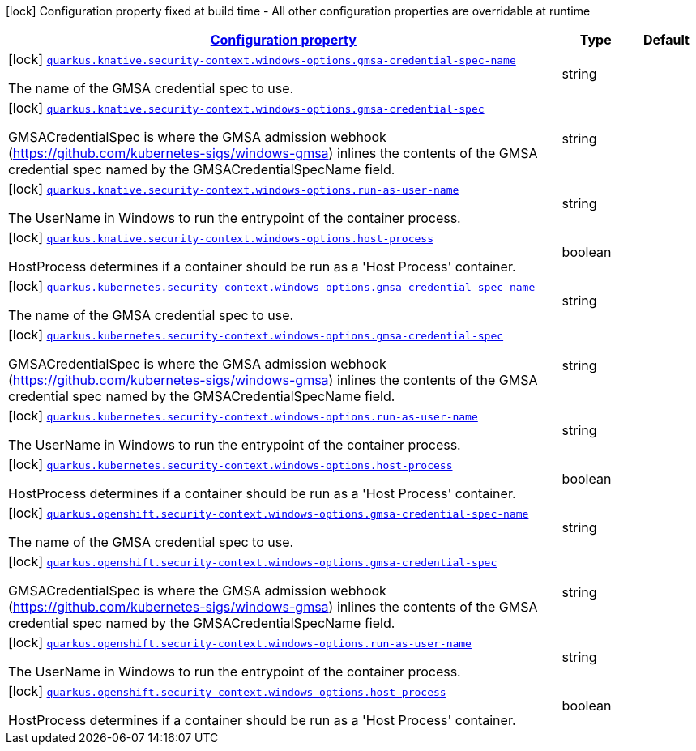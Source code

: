 
:summaryTableId: quarkus-kubernetes-config-group-security-context-config-windows-options
[.configuration-legend]
icon:lock[title=Fixed at build time] Configuration property fixed at build time - All other configuration properties are overridable at runtime
[.configuration-reference, cols="80,.^10,.^10"]
|===

h|[[quarkus-kubernetes-config-group-security-context-config-windows-options_configuration]]link:#quarkus-kubernetes-config-group-security-context-config-windows-options_configuration[Configuration property]

h|Type
h|Default

a|icon:lock[title=Fixed at build time] [[quarkus-kubernetes-config-group-security-context-config-windows-options_quarkus.knative.security-context.windows-options.gmsa-credential-spec-name]]`link:#quarkus-kubernetes-config-group-security-context-config-windows-options_quarkus.knative.security-context.windows-options.gmsa-credential-spec-name[quarkus.knative.security-context.windows-options.gmsa-credential-spec-name]`

[.description]
--
The name of the GMSA credential spec to use.
--|string 
|


a|icon:lock[title=Fixed at build time] [[quarkus-kubernetes-config-group-security-context-config-windows-options_quarkus.knative.security-context.windows-options.gmsa-credential-spec]]`link:#quarkus-kubernetes-config-group-security-context-config-windows-options_quarkus.knative.security-context.windows-options.gmsa-credential-spec[quarkus.knative.security-context.windows-options.gmsa-credential-spec]`

[.description]
--
GMSACredentialSpec is where the GMSA admission webhook (https://github.com/kubernetes-sigs/windows-gmsa) inlines the contents of the GMSA credential spec named by the GMSACredentialSpecName field.
--|string 
|


a|icon:lock[title=Fixed at build time] [[quarkus-kubernetes-config-group-security-context-config-windows-options_quarkus.knative.security-context.windows-options.run-as-user-name]]`link:#quarkus-kubernetes-config-group-security-context-config-windows-options_quarkus.knative.security-context.windows-options.run-as-user-name[quarkus.knative.security-context.windows-options.run-as-user-name]`

[.description]
--
The UserName in Windows to run the entrypoint of the container process.
--|string 
|


a|icon:lock[title=Fixed at build time] [[quarkus-kubernetes-config-group-security-context-config-windows-options_quarkus.knative.security-context.windows-options.host-process]]`link:#quarkus-kubernetes-config-group-security-context-config-windows-options_quarkus.knative.security-context.windows-options.host-process[quarkus.knative.security-context.windows-options.host-process]`

[.description]
--
HostProcess determines if a container should be run as a 'Host Process' container.
--|boolean 
|


a|icon:lock[title=Fixed at build time] [[quarkus-kubernetes-config-group-security-context-config-windows-options_quarkus.kubernetes.security-context.windows-options.gmsa-credential-spec-name]]`link:#quarkus-kubernetes-config-group-security-context-config-windows-options_quarkus.kubernetes.security-context.windows-options.gmsa-credential-spec-name[quarkus.kubernetes.security-context.windows-options.gmsa-credential-spec-name]`

[.description]
--
The name of the GMSA credential spec to use.
--|string 
|


a|icon:lock[title=Fixed at build time] [[quarkus-kubernetes-config-group-security-context-config-windows-options_quarkus.kubernetes.security-context.windows-options.gmsa-credential-spec]]`link:#quarkus-kubernetes-config-group-security-context-config-windows-options_quarkus.kubernetes.security-context.windows-options.gmsa-credential-spec[quarkus.kubernetes.security-context.windows-options.gmsa-credential-spec]`

[.description]
--
GMSACredentialSpec is where the GMSA admission webhook (https://github.com/kubernetes-sigs/windows-gmsa) inlines the contents of the GMSA credential spec named by the GMSACredentialSpecName field.
--|string 
|


a|icon:lock[title=Fixed at build time] [[quarkus-kubernetes-config-group-security-context-config-windows-options_quarkus.kubernetes.security-context.windows-options.run-as-user-name]]`link:#quarkus-kubernetes-config-group-security-context-config-windows-options_quarkus.kubernetes.security-context.windows-options.run-as-user-name[quarkus.kubernetes.security-context.windows-options.run-as-user-name]`

[.description]
--
The UserName in Windows to run the entrypoint of the container process.
--|string 
|


a|icon:lock[title=Fixed at build time] [[quarkus-kubernetes-config-group-security-context-config-windows-options_quarkus.kubernetes.security-context.windows-options.host-process]]`link:#quarkus-kubernetes-config-group-security-context-config-windows-options_quarkus.kubernetes.security-context.windows-options.host-process[quarkus.kubernetes.security-context.windows-options.host-process]`

[.description]
--
HostProcess determines if a container should be run as a 'Host Process' container.
--|boolean 
|


a|icon:lock[title=Fixed at build time] [[quarkus-kubernetes-config-group-security-context-config-windows-options_quarkus.openshift.security-context.windows-options.gmsa-credential-spec-name]]`link:#quarkus-kubernetes-config-group-security-context-config-windows-options_quarkus.openshift.security-context.windows-options.gmsa-credential-spec-name[quarkus.openshift.security-context.windows-options.gmsa-credential-spec-name]`

[.description]
--
The name of the GMSA credential spec to use.
--|string 
|


a|icon:lock[title=Fixed at build time] [[quarkus-kubernetes-config-group-security-context-config-windows-options_quarkus.openshift.security-context.windows-options.gmsa-credential-spec]]`link:#quarkus-kubernetes-config-group-security-context-config-windows-options_quarkus.openshift.security-context.windows-options.gmsa-credential-spec[quarkus.openshift.security-context.windows-options.gmsa-credential-spec]`

[.description]
--
GMSACredentialSpec is where the GMSA admission webhook (https://github.com/kubernetes-sigs/windows-gmsa) inlines the contents of the GMSA credential spec named by the GMSACredentialSpecName field.
--|string 
|


a|icon:lock[title=Fixed at build time] [[quarkus-kubernetes-config-group-security-context-config-windows-options_quarkus.openshift.security-context.windows-options.run-as-user-name]]`link:#quarkus-kubernetes-config-group-security-context-config-windows-options_quarkus.openshift.security-context.windows-options.run-as-user-name[quarkus.openshift.security-context.windows-options.run-as-user-name]`

[.description]
--
The UserName in Windows to run the entrypoint of the container process.
--|string 
|


a|icon:lock[title=Fixed at build time] [[quarkus-kubernetes-config-group-security-context-config-windows-options_quarkus.openshift.security-context.windows-options.host-process]]`link:#quarkus-kubernetes-config-group-security-context-config-windows-options_quarkus.openshift.security-context.windows-options.host-process[quarkus.openshift.security-context.windows-options.host-process]`

[.description]
--
HostProcess determines if a container should be run as a 'Host Process' container.
--|boolean 
|

|===